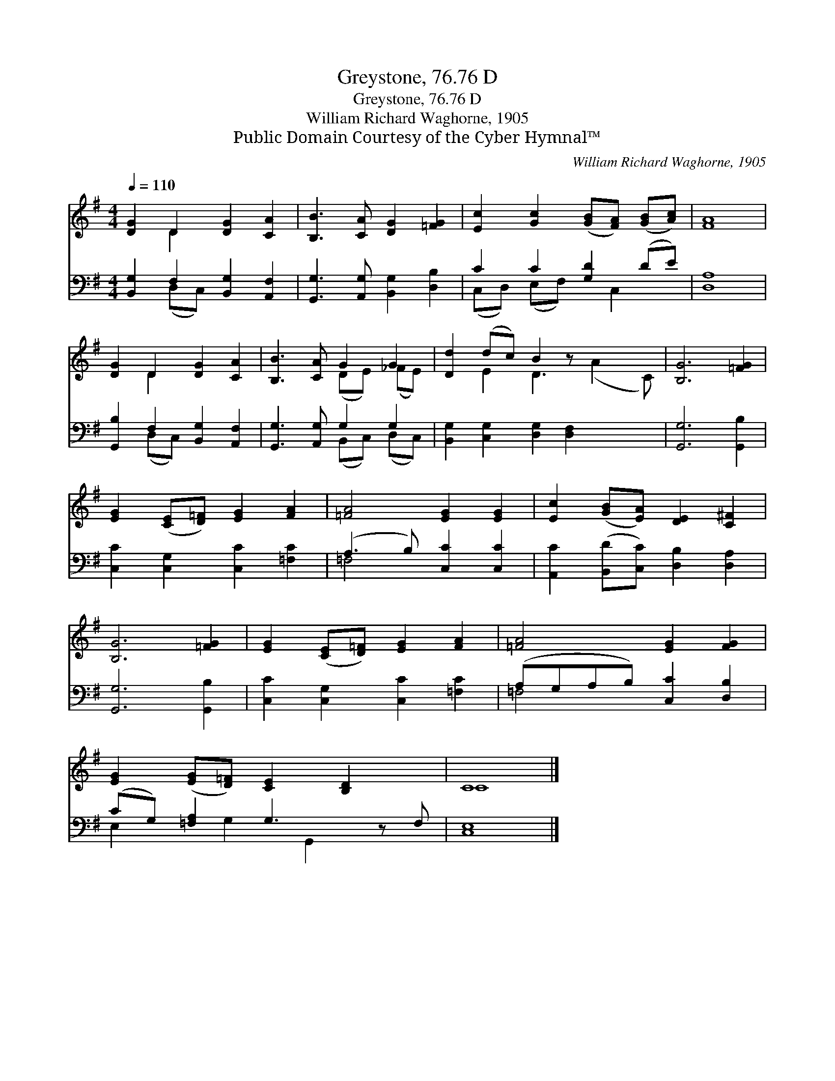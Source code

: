 X:1
T:Greystone, 76.76 D
T:Greystone, 76.76 D
T:William Richard Waghorne, 1905
T:Public Domain Courtesy of the Cyber Hymnal™
C:William Richard Waghorne, 1905
Z:Public Domain
Z:Courtesy of the Cyber Hymnal™
%%score ( 1 2 ) ( 3 4 )
L:1/8
Q:1/4=110
M:4/4
K:G
V:1 treble 
V:2 treble 
V:3 bass 
V:4 bass 
V:1
 [DG]2 D2 [DG]2 [CA]2 | [B,B]3 [CA] [DG]2 [=FG]2 | [Ec]2 [Gc]2 ([GB][FA]) ([GB][Ac]) | [FA]8 | %4
 [DG]2 D2 [DG]2 [CA]2 | [B,B]3 [CA] G2 G2 | [Dd]2 (dc) B2 z x3 | [B,G]6 [=FG]2 | %8
 [EG]2 ([CE][D=F]) [EG]2 [FA]2 | [=FA]4 [EG]2 [EG]2 | [Ec]2 ([GB][EA]) [DE]2 [C^F]2 | %11
 [B,G]6 [=FG]2 | [EG]2 ([CE][D=F]) [EG]2 [FA]2 | [=FA]4 [EG]2 [FG]2 | %14
 [EG]2 ([EG][D=F]) [CE]2 [B,D]2 x | C8 |] %16
V:2
 x2 D2 x4 | x8 | x8 | x8 | x2 D2 x4 | x4 (DE) (_FE) | x2 E2 D3 (A2 C) | x8 | x8 | x8 | x8 | x8 | %12
 x8 | x8 | x9 | C8 |] %16
V:3
 [B,,G,]2 F,2 [B,,G,]2 [A,,F,]2 | [G,,G,]3 [A,,G,] [B,,G,]2 [D,B,]2 | C2 C2 [G,D]2 (DE) | [D,A,]8 | %4
 [G,,B,]2 F,2 [B,,G,]2 [A,,F,]2 | [G,,G,]3 [A,,G,] G,2 G,2 | [B,,G,]2 [C,G,]2 [D,G,]2 [D,F,]2 x2 | %7
 [G,,G,]6 [G,,B,]2 | [C,C]2 [C,G,]2 [C,C]2 [=F,C]2 | (A,3 B,) [C,C]2 [C,C]2 | %10
 [A,,C]2 ([B,,D][C,C]) [D,B,]2 [D,A,]2 | [G,,G,]6 [G,,B,]2 | [C,C]2 [C,G,]2 [C,C]2 [=F,C]2 | %13
 (A,G,A,B,) [C,C]2 [D,B,]2 | (CG,) [=F,A,]2 G,3 z F, | [C,E,]8 |] %16
V:4
 x2 (D,C,) x4 | x8 | (C,D,) (E,F,) x C,2 x | x8 | x2 (D,C,) x4 | x4 (B,,C,) (D,C,) | x10 | x8 | %8
 x8 | =F,4 x4 | x8 | x8 | x8 | =F,4 x4 | E,2 x G,2 G,,2 x2 | x8 |] %16

